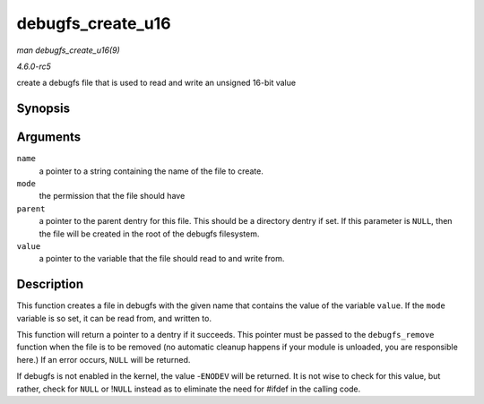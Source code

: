 .. -*- coding: utf-8; mode: rst -*-

.. _API-debugfs-create-u16:

==================
debugfs_create_u16
==================

*man debugfs_create_u16(9)*

*4.6.0-rc5*

create a debugfs file that is used to read and write an unsigned 16-bit
value


Synopsis
========

.. c:function:: struct dentry * debugfs_create_u16( const char * name, umode_t mode, struct dentry * parent, u16 * value )

Arguments
=========

``name``
    a pointer to a string containing the name of the file to create.

``mode``
    the permission that the file should have

``parent``
    a pointer to the parent dentry for this file. This should be a
    directory dentry if set. If this parameter is ``NULL``, then the
    file will be created in the root of the debugfs filesystem.

``value``
    a pointer to the variable that the file should read to and write
    from.


Description
===========

This function creates a file in debugfs with the given name that
contains the value of the variable ``value``. If the ``mode`` variable
is so set, it can be read from, and written to.

This function will return a pointer to a dentry if it succeeds. This
pointer must be passed to the ``debugfs_remove`` function when the file
is to be removed (no automatic cleanup happens if your module is
unloaded, you are responsible here.) If an error occurs, ``NULL`` will
be returned.

If debugfs is not enabled in the kernel, the value -``ENODEV`` will be
returned. It is not wise to check for this value, but rather, check for
``NULL`` or !\ ``NULL`` instead as to eliminate the need for #ifdef in
the calling code.


.. ------------------------------------------------------------------------------
.. This file was automatically converted from DocBook-XML with the dbxml
.. library (https://github.com/return42/sphkerneldoc). The origin XML comes
.. from the linux kernel, refer to:
..
.. * https://github.com/torvalds/linux/tree/master/Documentation/DocBook
.. ------------------------------------------------------------------------------
